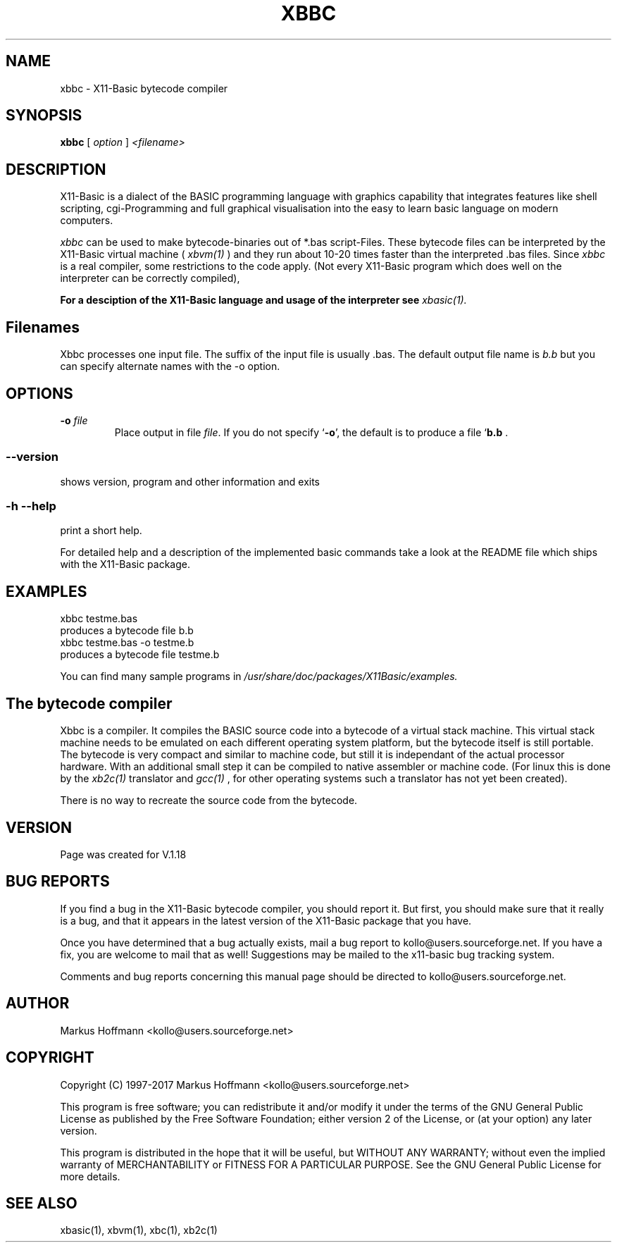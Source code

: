 .TH XBBC 1 04-Jan-2019 "Version 1.27" "X11-Basic"
.SH NAME
xbbc \- X11-Basic bytecode compiler 
.SH SYNOPSIS
.B xbbc
.RI "[ " option " ] " <filename>

.SH DESCRIPTION

X11-Basic is a dialect of the BASIC programming language with graphics
capability that integrates features like shell scripting, cgi-Programming and 
full graphical visualisation into the easy to learn basic language on modern 
computers.

.IR xbbc
can be used to make bytecode-binaries out of *.bas script-Files. These bytecode 
files can be interpreted by the X11-Basic virtual machine (
.I xbvm(1)
) and they run about 10-20 times faster than the interpreted .bas files. Since 
.I xbbc
is a real compiler, some restrictions to the code apply. (Not every X11-Basic 
program which does well on the interpreter can be correctly compiled),

.B For a desciption of the X11-Basic language and usage of the interpreter see
.I xbasic(1).

.SH Filenames

Xbbc processes one input file. The suffix of the input file is usually .bas.
The default output file name is 
.I b.b
but you can specify alternate names with the -o option.
.SH OPTIONS
.TP
.BI "\-o " file
Place output in file \c
.I file\c
\&. 
If you do not specify `\|\c
.B \-o\c
\&\|', the default is to produce a file `\|\c
.B b.b\c
 .
.SS \--version
shows version, program and other information and exits
.SS -h --help
print a short help.

For detailed help and a description of the implemented basic commands take a look
at the README file which ships with the X11-Basic package.


.SH EXAMPLES
.nf
xbbc testme.bas
 produces a bytecode file b.b
xbbc testme.bas -o testme.b 
 produces a bytecode file testme.b
.fi

You can find many sample programs in 
.I /usr/share/doc/packages/X11Basic/examples.
.SH The bytecode compiler

Xbbc is a compiler. It compiles the BASIC source code into a bytecode of a
virtual stack machine. This virtual stack machine needs to be emulated on each
different operating system platform, but the bytecode itself is still portable.
The bytecode is very compact and similar to machine code, but still it is
independant of the actual processor hardware. With an additional small step it
can be compiled to native assembler or machine code. (For linux this is done by
the 
.I xb2c(1) 
translator and 
.I gcc(1)
, for other operating systems such a translator has not yet been created).

There is no way to recreate the source code from the bytecode. 

.SH VERSION
Page was created for V.1.18

.SH BUG REPORTS  

If you find a bug in the X11-Basic bytecode compiler, you should report it. But
first, you should make sure that it really is a bug, and that it appears in the
latest version of the X11-Basic package that you have.

Once you have determined that a bug actually exists, mail a bug report to
kollo@users.sourceforge.net. If you have a fix, you are welcome to mail that as
well! Suggestions may be mailed to the x11-basic bug tracking system.

Comments and bug reports concerning this manual page should be directed to
kollo@users.sourceforge.net.

.SH AUTHOR
Markus Hoffmann <kollo@users.sourceforge.net>

.SH COPYRIGHT
Copyright (C) 1997-2017 Markus Hoffmann <kollo@users.sourceforge.net>

This program is free software; you can redistribute it and/or modify it under
the terms of the GNU General Public License as published by the Free Software
Foundation; either version 2 of the License, or (at your option) any later
version.

This program is distributed in the hope that it will be useful, but WITHOUT ANY
WARRANTY; without even the implied warranty of MERCHANTABILITY or FITNESS FOR A
PARTICULAR PURPOSE. See the GNU General Public License for more details.

.SH SEE ALSO
xbasic(1), xbvm(1), xbc(1), xb2c(1)
